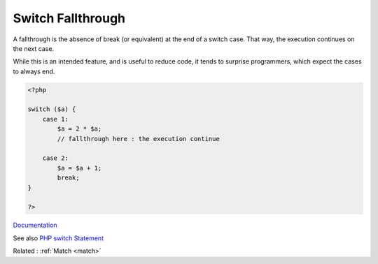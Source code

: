 .. _fallthrough:
.. meta::
	:description:
		Switch Fallthrough: A fallthrough is the absence of break (or equivalent) at the end of a switch case.
	:twitter:card: summary_large_image
	:twitter:site: @exakat
	:twitter:title: Switch Fallthrough
	:twitter:description: Switch Fallthrough: A fallthrough is the absence of break (or equivalent) at the end of a switch case
	:twitter:creator: @exakat
	:og:title: Switch Fallthrough
	:og:type: article
	:og:description: A fallthrough is the absence of break (or equivalent) at the end of a switch case
	:og:url: https://php-dictionary.readthedocs.io/en/latest/dictionary/fallthrough.ini.html
	:og:locale: en


Switch Fallthrough
------------------

A fallthrough is the absence of break (or equivalent) at the end of a switch case. That way, the execution continues on the next case. 

While this is an intended feature, and is useful to reduce code, it tends to surprise programmers, which expect the cases to always end. 



.. code-block:: php
   
   <?php
   
   switch ($a) {
       case 1:
           $a = 2 * $a;
           // fallthrough here : the execution continue
           
       case 2:
           $a = $a + 1;
           break;
   }
   
   ?>


`Documentation <https://www.learncpp.com/cpp-tutorial/switch-fallthrough-and-scoping/>`__

See also `PHP switch Statement <https://www.codeguage.com/courses/php/control-flow-switch>`_

Related : :ref:`Match <match>`
